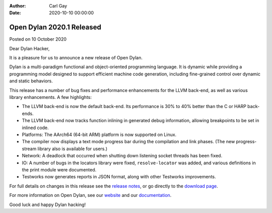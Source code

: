:Author: Carl Gay
:Date: 2020-10-10 00:00:00

Open Dylan 2020.1 Released
==========================

Posted on 10 October 2020

Dear Dylan Hacker,

It is a pleasure for us to announce a new release of Open Dylan.

Dylan is a multi-paradigm functional and object-oriented programming
language. It is dynamic while providing a programming model designed to support
efficient machine code generation, including fine-grained control over dynamic
and static behaviors.

This release has a number of bug fixes and performance enhancements for the
LLVM back-end, as well as various library enhancements. A few highlights:

* The LLVM back-end is now the default back-end. Its performance is 30% to 40%
  better than the C or HARP back-ends.

* The LLVM back-end now tracks function inlining in generated debug
  information, allowing breakpoints to be set in inlined code.

* Platforms: The AArch64 (64-bit ARM) platform is now supported on Linux.

* The compiler now displays a text mode progress bar during the compilation and
  link phases. (The new progress-stream library also is available for users.)

* Network: A deadlock that occurred when shutting down listening socket threads
  has been fixed.

* IO: A number of bugs in the locators library were fixed, ``resolve-locator``
  was added, and various definitions in the print module were documented.

* Testworks now generates reports in JSON format, along with other Testworks
  improvements.

For full details on changes in this release see the `release notes
<http://opendylan.org/documentation/release-notes/2020.1.html>`_, or go
directly to the `download page <https://opendylan.org/download/index.html>`_.

For more information on Open Dylan, see our `website <http://opendylan.org/>`_
and our `documentation <http://opendylan.org/documentation/>`_.

Good luck and happy Dylan hacking!
